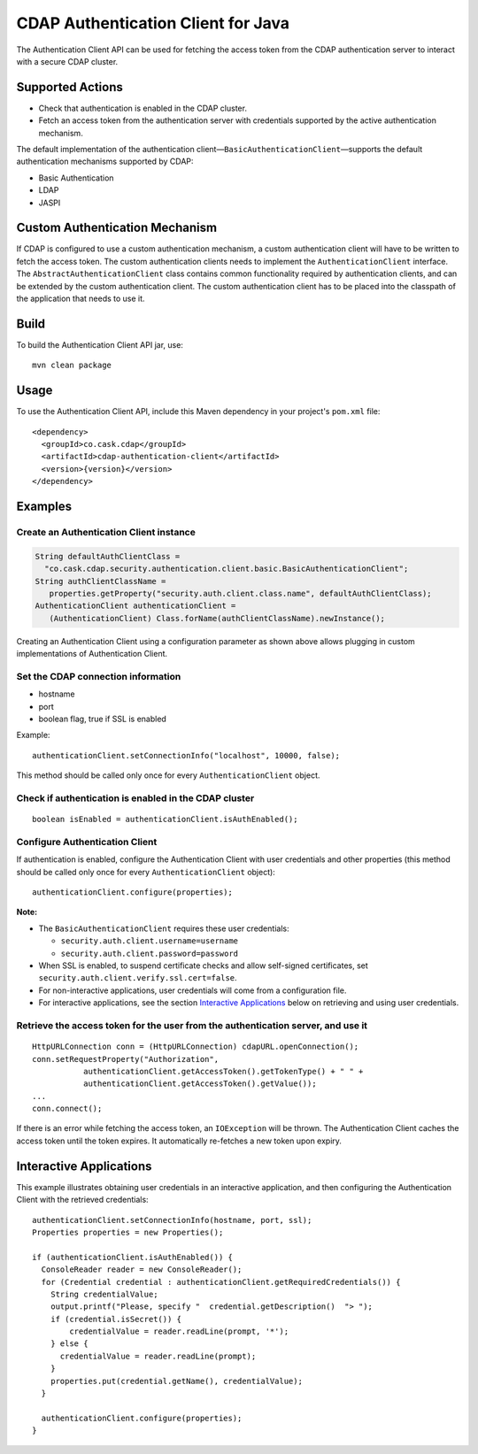 ===================================
CDAP Authentication Client for Java
===================================

The Authentication Client API can be used for fetching the access token from the CDAP
authentication server to interact with a secure CDAP cluster.


Supported Actions
=================

- Check that authentication is enabled in the CDAP cluster.
- Fetch an access token from the authentication server with credentials supported by the
  active authentication mechanism.

The default implementation of the authentication
client—``BasicAuthenticationClient``—supports the default authentication mechanisms
supported by CDAP:

- Basic Authentication
- LDAP
- JASPI


Custom Authentication Mechanism
===============================
If CDAP is configured to use a custom authentication mechanism, a custom authentication
client will have to be written to fetch the access token. The custom authentication
clients needs to implement the ``AuthenticationClient`` interface. The
``AbstractAuthenticationClient`` class contains common functionality required by
authentication clients, and can be extended by the custom authentication client. The
custom authentication client has to be placed into the classpath of the application that
needs to use it.


Build
=====
To build the Authentication Client API jar, use::

  mvn clean package


Usage
=====
To use the Authentication Client API, include this Maven dependency in your project's
``pom.xml`` file::

  <dependency>
    <groupId>co.cask.cdap</groupId>
    <artifactId>cdap-authentication-client</artifactId>
    <version>{version}</version>
  </dependency>


Examples
========

Create an Authentication Client instance
----------------------------------------

.. code:: java

  String defaultAuthClientClass =
    "co.cask.cdap.security.authentication.client.basic.BasicAuthenticationClient";
  String authClientClassName =
     properties.getProperty("security.auth.client.class.name", defaultAuthClientClass);
  AuthenticationClient authenticationClient =
     (AuthenticationClient) Class.forName(authClientClassName).newInstance();

Creating an Authentication Client using a configuration parameter as shown above allows
plugging in custom implementations of Authentication Client.


Set the CDAP connection information
-----------------------------------
- hostname
- port
- boolean flag, true if SSL is enabled

Example::

  authenticationClient.setConnectionInfo("localhost", 10000, false);

This method should be called only once for every ``AuthenticationClient`` object.


Check if authentication is enabled in the CDAP cluster
------------------------------------------------------

::

    boolean isEnabled = authenticationClient.isAuthEnabled();

Configure Authentication Client
-------------------------------

If authentication is enabled, configure the Authentication Client with user credentials
and other properties (this method should be called only once for every
``AuthenticationClient`` object)::

    authenticationClient.configure(properties);

**Note:**

- The ``BasicAuthenticationClient`` requires these user credentials:

  - ``security.auth.client.username=username``
  - ``security.auth.client.password=password``
    
- When SSL is enabled, to suspend certificate checks and allow self-signed certificates,
  set ``security.auth.client.verify.ssl.cert=false``.
- For non-interactive applications, user credentials will come from a configuration file.
- For interactive applications, see the section `Interactive Applications
  <#interactive-applications>`__ below on retrieving and using user credentials.

Retrieve the access token for the user from the authentication server, and use it
---------------------------------------------------------------------------------

::

    HttpURLConnection conn = (HttpURLConnection) cdapURL.openConnection();
    conn.setRequestProperty("Authorization", 
               authenticationClient.getAccessToken().getTokenType() + " " +
               authenticationClient.getAccessToken().getValue());
    ...
    conn.connect();

If there is an error while fetching the access token, an ``IOException`` will be thrown.
The Authentication Client caches the access token until the token expires. It
automatically re-fetches a new token upon expiry. 


Interactive Applications
========================
This example illustrates obtaining user credentials in an interactive application, and
then configuring the Authentication Client with the retrieved credentials::

    authenticationClient.setConnectionInfo(hostname, port, ssl);
    Properties properties = new Properties();

    if (authenticationClient.isAuthEnabled()) {
      ConsoleReader reader = new ConsoleReader();
      for (Credential credential : authenticationClient.getRequiredCredentials()) {
        String credentialValue;
        output.printf("Please, specify "  credential.getDescription()  "> ");
        if (credential.isSecret()) {
            credentialValue = reader.readLine(prompt, '*');
        } else {
          credentialValue = reader.readLine(prompt);
        }
        properties.put(credential.getName(), credentialValue);
      }

      authenticationClient.configure(properties);
    }
